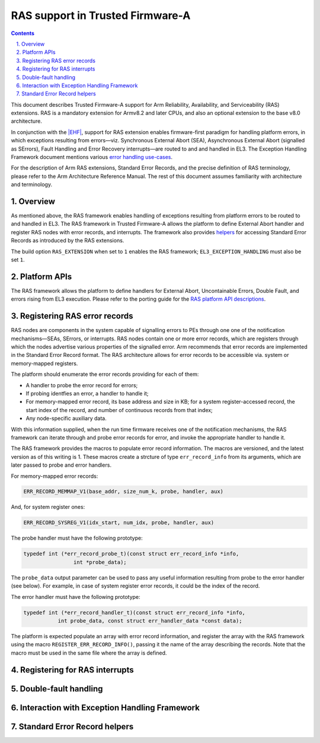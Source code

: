RAS support in Trusted Firmware-A
=================================

.. section-numbering::
    :suffix: .

.. contents::
    :depth: 2

.. |EHF| replace:: Exception Handling Framework
.. |TF-A| replace:: Trusted Firmware-A

This document describes |TF-A| support for Arm Reliability, Availability, and
Serviceability (RAS) extensions. RAS is a mandatory extension for Armv8.2 and
later CPUs, and also an optional extension to the base v8.0 architecture.

In conjunction with the `|EHF|`__, support for RAS extension enables
firmware-first paradigm for handling platform errors, in which exceptions
resulting from errors—viz. Synchronous External Abort (SEA), Asynchronous
External Abort (signalled as SErrors), Fault Handling and Error Recovery
interrupts—are routed to and and handled in EL3. The |EHF| document mentions
various `error handling use-cases`__.

.. __: exception-handling.rst
.. __: exception-handling.rst#delegation-use-cases

For the description of Arm RAS extensions, Standard Error Records, and the
precise definition of RAS terminology, please refer to the Arm Architecture
Reference Manual. The rest of this document assumes familiarity with
architecture and terminology.

Overview
--------

As mentioned above, the RAS framework enables handling of exceptions resulting
from platform errors to be routed to and handled in EL3. The RAS framework in
|TF-A| allows the platform to define External Abort handler and register RAS
nodes with error records, and interrupts. The framework also provides
`helpers`__ for accessing Standard Error Records as introduced by the RAS
extensions.

.. __: `Standard Error Record helpers`_

The build option ``RAS_EXTENSION`` when set to ``1`` enables the RAS framework;
``EL3_EXCEPTION_HANDLING`` must also be set ``1``.

Platform APIs
-------------

The RAS framework allows the platform to define handlers for External Abort,
Uncontainable Errors, Double Fault, and errors rising from EL3 execution. Please
refer to the porting guide for the `RAS platform API descriptions`__.

.. __: porting-guide.rst#external-abort-handling-and-ras-support

Registering RAS error records
-----------------------------

RAS nodes are components in the system capable of signalling errors to PEs
through one one of the notification mechanisms—SEAs, SErrors, or interrupts. RAS
nodes contain one or more error records, which are registers through which the
nodes advertise various properties of the signalled error. Arm recommends that
error records are implemented in the Standard Error Record format. The RAS
architecture allows for error records to be accessible via. system or
memory-mapped registers.

The platform should enumerate the error records providing for each of them:

-  A handler to probe the error record for errors;
-  If probing identfies an error, a handler to handle it;
-  For memory-mapped error record, its base address and size in KB; for a system
   register-accessed record, the start index of the record, and number of
   continuous records from that index;
-  Any node-specific auxiliary data.

With this information supplied, when the run time firmware receives one of the
notification mechanisms, the RAS framework can iterate through and probe error
records for error, and invoke the appropriate handler to handle it.

The RAS framework provides the macros to populate error record information. The
macros are versioned, and the latest version as of this writing is 1. These
macros create a strcture of type ``err_record_info`` from its arguments, which
are later passed to probe and error handlers.

For memory-mapped error records:

.. code:: c

    ERR_RECORD_MEMMAP_V1(base_addr, size_num_k, probe, handler, aux)

And, for system register ones:

.. code:: c

    ERR_RECORD_SYSREG_V1(idx_start, num_idx, probe, handler, aux)

The probe handler must have the following prototype:

.. code:: c

    typedef int (*err_record_probe_t)(const struct err_record_info *info,
                    int *probe_data);

The ``probe_data`` output parameter can be used to pass any useful information
resulting from probe to the error handler (see below). For example, in case of
system register error records, it could be the index of the record.

The error handler must have the following prototype:

.. code:: c

    typedef int (*err_record_handler_t)(const struct err_record_info *info,
               int probe_data, const struct err_handler_data *const data);

The platform is expected populate an array with error record information, and
register the array with the RAS framework using the macro
``REGISTER_ERR_RECORD_INFO()``, passing it the name of the array describing the
records. Note that the macro must be used in the same file where the array is
defined.

Registering for RAS interrupts
------------------------------

Double-fault handling
---------------------

Interaction with |EHF|
----------------------

Standard Error Record helpers
-----------------------------
